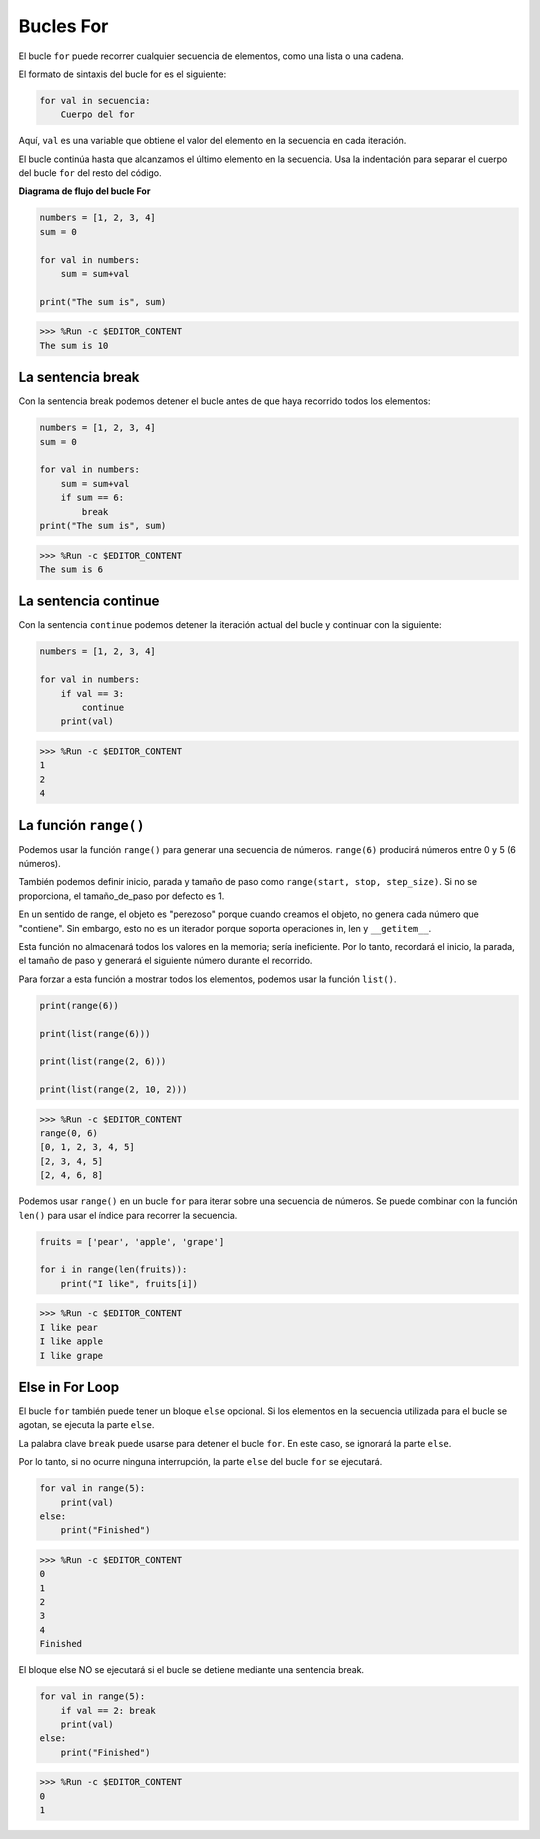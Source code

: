 Bucles For
============

El bucle ``for`` puede recorrer cualquier secuencia de elementos, como una lista o una cadena.

El formato de sintaxis del bucle for es el siguiente:

.. code-block:: python

    for val in secuencia:
        Cuerpo del for


Aquí, ``val`` es una variable que obtiene el valor del elemento en la secuencia en cada iteración.

El bucle continúa hasta que alcanzamos el último elemento en la secuencia. Usa la indentación para separar el cuerpo del bucle ``for`` del resto del código.

**Diagrama de flujo del bucle For**

.. image:: img/for_loop.png




.. code-block:: python

    numbers = [1, 2, 3, 4]
    sum = 0

    for val in numbers:
        sum = sum+val
        
    print("The sum is", sum)

>>> %Run -c $EDITOR_CONTENT
The sum is 10

La sentencia break
-------------------------

Con la sentencia break podemos detener el bucle antes de que haya recorrido todos los elementos:



.. code-block:: python

    numbers = [1, 2, 3, 4]
    sum = 0

    for val in numbers:
        sum = sum+val
        if sum == 6:
            break
    print("The sum is", sum)

>>> %Run -c $EDITOR_CONTENT
The sum is 6

La sentencia continue
--------------------------------------------

Con la sentencia ``continue`` podemos detener la iteración actual del bucle y continuar con la siguiente:



.. code-block:: python

    numbers = [1, 2, 3, 4]

    for val in numbers:
        if val == 3:
            continue
        print(val)

>>> %Run -c $EDITOR_CONTENT
1
2
4

La función ``range()``
--------------------------------------------

Podemos usar la función ``range()`` para generar una secuencia de números. ``range(6)`` producirá números entre 0 y 5 (6 números).

También podemos definir inicio, parada y tamaño de paso como ``range(start, stop, step_size)``. Si no se proporciona, el tamaño_de_paso por defecto es 1.

En un sentido de range, el objeto es "perezoso" porque cuando creamos el objeto, no genera cada número que "contiene". Sin embargo, esto no es un iterador porque soporta operaciones in, len y ``__getitem__``.

Esta función no almacenará todos los valores en la memoria; sería ineficiente. Por lo tanto, recordará el inicio, la parada, el tamaño de paso y generará el siguiente número durante el recorrido.

Para forzar a esta función a mostrar todos los elementos, podemos usar la función ``list()``.



.. code-block:: python

    print(range(6))

    print(list(range(6)))

    print(list(range(2, 6)))

    print(list(range(2, 10, 2)))

>>> %Run -c $EDITOR_CONTENT
range(0, 6)
[0, 1, 2, 3, 4, 5]
[2, 3, 4, 5]
[2, 4, 6, 8]


Podemos usar ``range()`` en un bucle ``for`` para iterar sobre una secuencia de números. Se puede combinar con la función ``len()`` para usar el índice para recorrer la secuencia.



.. code-block:: python

    fruits = ['pear', 'apple', 'grape']

    for i in range(len(fruits)):
        print("I like", fruits[i])
        
>>> %Run -c $EDITOR_CONTENT
I like pear
I like apple
I like grape

Else in For Loop
--------------------------------

El bucle ``for`` también puede tener un bloque ``else`` opcional. Si los elementos en la secuencia utilizada para el bucle se agotan, se ejecuta la parte ``else``.

La palabra clave ``break`` puede usarse para detener el bucle ``for``. En este caso, se ignorará la parte ``else``.

Por lo tanto, si no ocurre ninguna interrupción, la parte ``else`` del bucle ``for`` se ejecutará.



.. code-block:: python

    for val in range(5):
        print(val)
    else:
        print("Finished")

>>> %Run -c $EDITOR_CONTENT
0
1
2
3
4
Finished

El bloque else NO se ejecutará si el bucle se detiene mediante una sentencia break.



.. code-block:: python


    for val in range(5):
        if val == 2: break
        print(val)
    else:
        print("Finished")

>>> %Run -c $EDITOR_CONTENT
0
1

